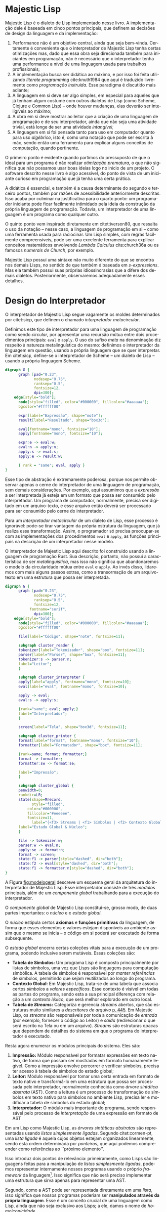 #+language: pt-br
#+options: toc:nil
#+startup: showall inlineimages

* Majestic Lisp

Majestic  Lisp  é  o  dialeto  de Lisp  implementado  nesse  livro.  A
implementação dele é  baseada em cinco pontos  principais, que definem
as decisões de design da linguagem e da implementação:

#+index: literate programming
#+index: programação instruída
1.   Performance  não   é  um   objetivo  central,   ainda  que   seja
   bem-vinda. Certamente é conveniente que o interpretador de Majestic
   Lisp  tenha  certas  otimizações  mas,  dado  que  essa  obra  seja
   direcionada também para iniciantes em programação, não é necessário
   que o interpretador tenha uma  performance a nível de uma linguagem
   usada para trabalhos profissionais;
2. A implementação busca ser didática  ao máximo, e por isso foi feita
   utilizando /literate programming/ cite:knuth1984 que aqui é traduzido
   livremente como  /programação instruída/. Esse paradigma  é discutido
   mais adiante;
3. A linguagem  em si deve ser algo simples,  em especial para aqueles
   que  já tenham  algum costume  com  outros dialetos  de Lisp  (como
   Scheme,  Clojure  e Common  Lisp)  --  onde houver  mudanças,  elas
   deverão ser inteligíveis ao máximo;
4. A obra em si deve mostrar  ao leitor que a criação de uma linguagem
   de  programação e  de seu  interpretador,  ainda que  não seja  uma
   atividade trivial, está longe de ser uma atividade /intangível/;
5. A linguagem  em si foi pensada tanto para  uso em computador quanto
   para uso /algébrico/, isto é, como uma notação que pode ser escrita à
   mão, sendo então  uma ferramenta para explicar  alguns conceitos de
   computação, quando pertinente.

O primeiro  ponto é evidente quando  partimos do pressuposto de  que o
ideal para um programa é não  realizar /otimização prematura/, o que não
significa  que não  possamos usar  boas ideias  logo no  início de  um
projeto. O software descrito nesse livro é algo acessível, do ponto de
vista de  um iniciante curioso em  programação que já tenha  uma certa
prática.

A didática é  essencial, e também é a causa  determinante do segundo e
terceiro  pontos, também  por razões  de acessibilidade  anteriormente
descritas.  Isso  acaba por  culminar na  justificativa para  o quarto
ponto: um programador iniciante  pode ficar facilmente intimidado pela
ideia da construção  da própria linguagem de  programação. Todavia, um
interpretador de uma linguagem é um programa como qualquer outro.

#+index: lambda calculus
O quinto ponto vem  inspirado diretamente em citet:iverson80, que
ressalta o uso da notação -- nesse caso, a linguagem de programação em
si -- como uma ferramenta usada para raciocinar.  Um Lisp simples, com
regras facilmente  compreensíveis, pode  ser uma  excelente ferramenta
para  explicar   conceitos  matemáticos  envolvendo   /Lambda  Calculus/
cite:church36a ou os famosos /numerais de Church/, por exemplo.

#+index: Lisp!s-expressions
Majestic  Lisp  possui uma  sintaxe  não  muito  diferente do  que  se
encontra  nos demais  Lisps, no  sentido de  que também  é baseada  em
/s-expressions/. Mas ela também possui suas próprias idiossincrasias que
a   difere   dos   demais  dialetos.    Posteriormente,   observaremos
adequadamente esses detalhes.

* Design do Interpretador

#+index: interpretador metacircular
O   interpretador  de   Majestic  Lisp   segue  vagamente   os  moldes
determinados por citet:sicp, que  definem o chamado /interpretador
metacircular/.

#+index: eval
#+index: apply
#+index: recursão mútua
Definimos este tipo de interpretador para uma linguagem de programação
como  sendo /circular/,  por apresentar  uma recursão  mútua entre  dois
procedimentos  principais: ~eval~  e  ~apply~.  O uso  do  sufixo /meta/  na
denominação  diz   respeito  à  natureza  metalinguística   do  mesmo:
definimos o  interpretador da linguagem  em questão, usando  a própria
linguagem  que se  quer interpretar.  Em citet:sicp,  define-se o
interpretador de  Scheme --  um dialeto  de Lisp  -- usando  a própria
linguagem Scheme.

#+begin_src dot :file img/metacircular.png :cache yes :cmdline -Kdot -Tpng
digraph G {
      graph [pad="0.23",
             nodesep="0.75",
             ranksep="0.5",
             fontsize=12,
             dpi=300];
	edge[style="bold"];
      node[style="filled", color="#000000", fillcolor="#aaaaaa"];
      bgcolor="#ffffff00"
      
      expr[label="Expressão", shape="note"];
      result[label="Resultado", shape="box3d"];

      eval[fontname="mono", fontsize="10"];
      apply[fontname="mono", fontsize="10"];

      expr:e -> eval:w;
      eval:n -> apply:n;
      apply:s -> eval:s;
      apply:e -> result:w;

      { rank = "same"; eval, apply }
}
#+end_src

#+attr_org: :width 500
#+attr_latex: :width 0.5\linewidth
#+caption: Recursão mútua em um interpretador metacircular.
#+RESULTS[775c04032cb6847d7d98cb18b290b81a910b7922]:
[[file:img/metacircular.png]]

Esse tipo  de abstração  é extremamente  poderosa, porque  nos permite
observar  apenas  o  cerne  do   interpretador  de  uma  linguagem  de
programação, sem  demais considerações.   Por exemplo,  aqui assumimos
que a /expressão/  a ser interpretada já esteja em  um formato que possa
ser  consumido   pelo  interpretador.   Um  programa   de  computador,
normalmente, precisa ser digitado em  um arquivo-texto, e esse arquivo
então  deverá  ser  processado  para   ser  consumido  pelo  cerne  do
interpretador.

Para  um  /interpretador  metacircular/  de um  dialeto  de  Lisp,  esse
processo é ignorável:  pode-se tirar vantagem da  própria estrutura da
linguagem, que já realiza essa  transformação. Assim, o programador só
precisa preocupar-se  com as  implementações dos procedimentos  ~eval~ e
~apply~, as  funções principais na  descrição de um  interpretador nesse
modelo.

O interpretador de Majestic Lisp aqui descrito foi construido usando a
linguagem de programação  Rust. Sua descrição, portanto,  não possui a
característica  de   ser  /metalinguística/,  mas  isso   não  significa
que  abandonaremos  o  modelo  da circularidade  mútua  entre  ~eval~  e
~apply~. Ao invés disso, lidaremos com mais alguns passos extras, como a
transormação  de  um arquivo-texto  em  uma  estrutura que  possa  ser
interpretada.

#+begin_src dot :file img/modelo_geral.png :cache yes :cmdline -Kdot -Tpng
digraph G {
      graph [pad="0.23",
             nodesep="0.75",
             ranksep="0.5",
             fontsize=12,
	       fontname="serif",
             dpi=300];
	edge[style="bold"];
      node[style="filled", color="#000000", fillcolor="#aaaaaa"];
      bgcolor="#ffffff00"
      
      file[label="Código", shape="note", fontsize=11];

      subgraph cluster_reader {
      tokenizer[label="Tokenizador", shape="box", fontsize=11];
      parser[label="Parser", shape="box", fontsize=11];
      tokenizer:s -> parser:n;
      label="Leitor";
      }

      subgraph cluster_interpreter {
      apply[label="apply", fontname="mono", fontsize=10];
      eval[label="eval", fontname="mono", fontsize=10];

      apply -> eval;
      eval:s -> apply:s;

      {rank="same"; eval; apply;}
      label="Interpretador";
      }

      screen[label="Tela", shape="box3d", fontsize=11];

      subgraph cluster_printer {
      format[label="format", fontname="mono", fontsize="10"];
      formatter[label="Formatador", shape="box", fontsize=11];

      {rank=same; format; formatter;}
      format -> formatter;
      formatter:sw -> format:se;

      label="Impressão";
      }

      subgraph cluster_global {
      penwidth=0;
      rankdir=LR;
      state[shape=Mrecord,
            style="filled",
	      color="#000000",
	      fillcolor="#eeeeee",
	      fontsize=11,
            label="{<f3> Streams | <f1> Símbolos | <f2> Contexto Global} | {<f4> Axiomas | <f5> Primitivas}"];
      label="Estado Global & Núcleo";
      }

      file -> tokenizer:w;
      parser:w -> eval:n;
      apply:se -> format:n;
      format -> screen;
      state:f1 -> parser[style="dashed", dir="both"];
      state:f2 -> eval[style="dashed", dir="both"];
      state:f1 -> formatter:n[style="dashed", dir="both"];
}
#+end_src

#+name: fig:modelogeral
#+attr_org: :width 400
#+attr_latex: :width 0.8\linewidth
#+caption: Esquema ilustrativo do interpretador de Majestic Lisp.
#+RESULTS[db9f9b46d503b676f737eef5b8b87473891357d3]:
[[file:img/modelo_geral.png]]

A Figura [[fig:modelogeral]]  descreve um esquema geral  da arquitetura do
interpretador de  Majestic Lisp.  Esse interpretador consiste  de três
/módulos/ principais,  além de um  /componente global/ trabalhando  para a
execução do interpretador.

O /componente  global/ de  Majestic Lisp  constitui-se, grosso  modo, de
duas partes importantes: o /núcleo/ e o /estado global/.

O /núcleo/ estipula certos *axiomas* e *funções primitivas* da linguagem, de
forma que  esses elementos e  valores estejam disponíveis  ao ambiente
assim que o mesmo se inicia --  o código em si poderá ser executado de
forma subsequente.

O /estado global/  encerra certas coleções vitais para a  execução de um
programa, podendo inclusive serem mutáveis. Essas coleções são:

- *Tabela de Símbolos:*  Um programa Lisp é  composto principalmente por
  listas de símbolos, uma vez que Lisps são linguagens para computação
  simbólica.   A   tabela  de   símbolos  é  responsável   por  /manter
  referências/ de símbolos, permitindo  que sejam reutilizados ao longo
  do programa.
- *Contexto  Global:*  Em Majestic  Lisp,  trata-se  de uma  tabela  que
  associa  certos  /símbolos/ a  /valores  específicos/.  Esse contexto  é
  visível em todas  as partes do programa, sendo esta  a sua principal
  diferença  com  relação  a  um  /contexto  léxico/,  que  será  melhor
  explorado em outro local.
- *Tabela de  /Streams/:* Categoriza e  gerencia /streams/ abertos,  que são
  estruturas    muito    similares    a   /descritores    de    arquivo/
  [[cite:silberschatz2015][p. 445]].  Em Majestic Lisp, os /streams/ são
  responsáveis  por  toda  a  comunicação  de  /entrada/  (por  exemplo,
  fornecer  o código  ao  Leitor)  e /saída/  (redirecionar  o que  será
  escrito na  Tela ou em  um arquivo).  /Streams/ são  estruturas opacas
  que  dependem  de   detalhes  do  sistema  em  que   o  programa  do
  interpretador é executado.

#+index: módulos
Resta agora enumerar os módulos principais do sistema. Eles são:

1.  *Impressão:* Módulo  responsável  por formatar  expressões em  texto
   nativo, de  forma que possam  ser mostradas em  formato humanamente
   legível. Como  a impressão envolve percorrer  e verificar símbolos,
   precisa ter acesso à tabela de símbolos do estado global;
2. *Leitor:* Módulo  responsável por tomar uma certa  entrada em formato
   de  texto nativo  e transformá-lo  em uma  estrutura que  possa ser
   processada  pelo interpretador,  normalmente conhecida  como /árvore
   sintática  abstrata/  (AST).  Como  a   leitura  é  um  processo  de
   transformação de símbolos em texto nativo para símbolos no ambiente
   Lisp, precisa ler e modificar a tabela de símbolos do estado global;
3.  *Interpretador:*  O  módulo   mais  importante  do  programa,  sendo
   responsável  pelo processo  de  /interpretação/ de  uma expressão  em
   formato de AST

#+index: lista ligada
Em um  Lisp como  Majestic Lisp, as  /árvores sintáticas  abstratas/ são
representadas    usando   /listas    simplesmente   ligadas/.    Segundo
citet:cormen-pt, uma /lista ligada/  é aquela cujos objetos estejam
organizados linearmente,  sendo esta ordem determinada  por /ponteiros/,
que   aqui  podemos   compreender   como   referências  ao   ``próximo
elemento''.

Isso introduz dois pontos de relevância: primeiramente, como Lisps são
linguagens feitas  para a manipulação de  /listas simplesmente ligadas/,
podemos  representar internamente  nossos programas  usando o  próprio
/framework/  da linguagem[fn:9].  Isso  significa que  não será  preciso
implementar uma estrutura que sirva apenas para representar uma AST.

#+index: AST
#+index: homoiconicidade
Segundo, como  a AST pode  ser representada diretamente em  uma /lista/,
isso significa  que nossos programas poderiam  ser *manipulados através
da própria linguagem*. Esse é um conceito crucial de uma linguagem como
Lisp, ainda que não  seja exclusivo aos Lisps; a ele,  damos o nome de
/homoiconicidade/.

Podemos tirar muito  proveito desse conceito; o leitor  atento já terá
percebido que podemos criar listas, durante a execução de um programa,
que constituam também outros programas Lisp válidos.

* Footnotes

[fn:9] A melhor  forma para compreendermos essa  ideia é lembrando-nos
de que, em algum ponto,  precisamos de algo como uma ``matéria-prima''
para representarmos as listas em  Majestic Lisp. Se tivermos uma forma
simples de  representação de /listas simplesmente  ligadas/, então basta
que, durante o processo de conversão do programa, criemos /listas/ cujos
elementos  sejam /símbolos/  ou  outras /sub-listas/.  Esse processo  será
melhor discutido mais tarde.
